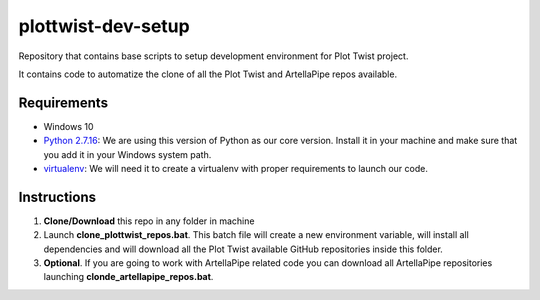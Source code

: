 plottwist-dev-setup
============================================================

Repository that contains base scripts to setup development environment for Plot Twist project.

It contains code to automatize the clone of all the Plot Twist and ArtellaPipe repos available.

Requirements
################

* Windows 10
* `Python 2.7.16 <https://www.python.org/ftp/python/2.7.16/python-2.7.16.amd64.msi>`_: We are using this version of Python as our core version. Install it in your machine and make sure that you add it in your Windows system path.

* `virtualenv <https://virtualenv.pypa.io/en/latest//>`_: We will need it to create a virtualenv with proper requirements to launch our code.

Instructions
################

1. **Clone/Download** this repo in any folder in machine
2. Launch **clone_plottwist_repos.bat**. This batch file will create a new environment variable, will install all dependencies and will download all the Plot Twist available GitHub repositories inside this folder.
3. **Optional**. If you are going to work with ArtellaPipe related code you can download all ArtellaPipe repositories launching **clonde_artellapipe_repos.bat**.

